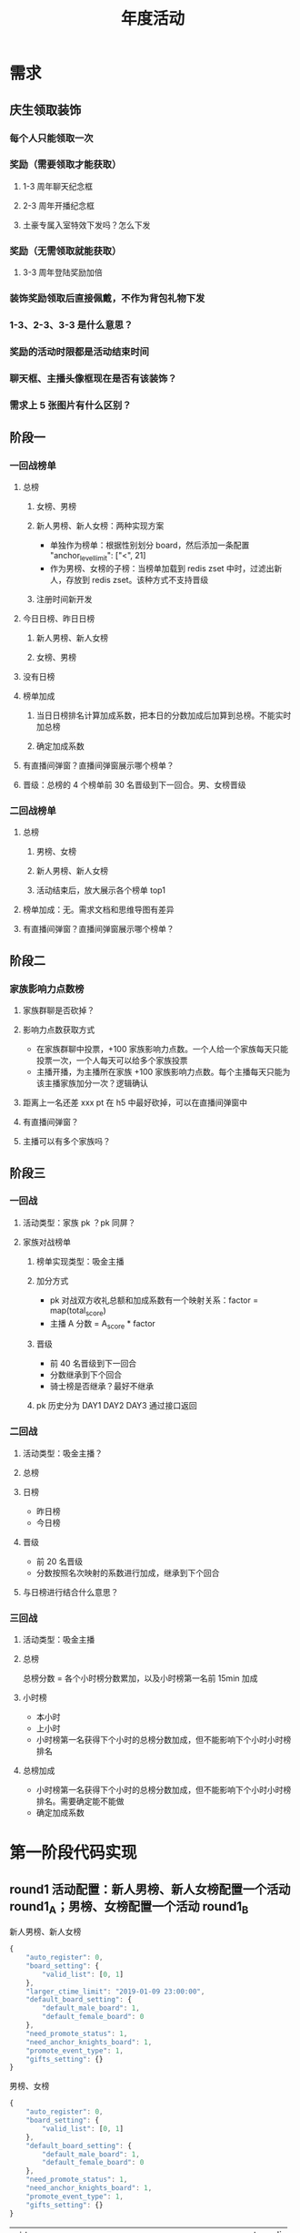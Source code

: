 #+TITLE: 年度活动

* 需求
** 庆生领取装饰
*** 每个人只能领取一次
*** 奖励（需要领取才能获取）
**** 1-3 周年聊天纪念框
**** 2-3 周年开播纪念框
**** 土豪专属入室特效下发吗？怎么下发
*** 奖励（无需领取就能获取）
**** 3-3 周年登陆奖励加倍
*** 装饰奖励领取后直接佩戴，不作为背包礼物下发
*** 1-3、2-3、3-3 是什么意思？
*** 奖励的活动时限都是活动结束时间
*** 聊天框、主播头像框现在是否有该装饰？
*** 需求上 5 张图片有什么区别？
** 阶段一
*** 一回战榜单
**** 总榜
***** 女榜、男榜
***** 新人男榜、新人女榜：两种实现方案
- 单独作为榜单：根据性别划分 board，然后添加一条配置 "anchor_level_limit": ["<", 21]
- 作为男榜、女榜的子榜：当榜单加载到 redis zset 中时，过滤出新人，存放到 redis zset。该种方式不支持晋级
***** 注册时间新开发
**** 今日日榜、昨日日榜
***** 新人男榜、新人女榜
***** 女榜、男榜
**** 没有日榜
**** 榜单加成
***** 当日日榜排名计算加成系数，把本日的分数加成后加算到总榜。不能实时加总榜
***** 确定加成系数
**** 有直播间弹窗？直播间弹窗展示哪个榜单？
**** 晋级：总榜的 4 个榜单前 30 名晋级到下一回合。男、女榜晋级
*** 二回战榜单
**** 总榜
***** 男榜、女榜
***** 新人男榜、新人女榜
***** 活动结束后，放大展示各个榜单 top1
**** 榜单加成：无。需求文档和思维导图有差异
**** 有直播间弹窗？直播间弹窗展示哪个榜单？
** 阶段二
*** 家族影响力点数榜
**** 家族群聊是否砍掉？
**** 影响力点数获取方式
- 在家族群聊中投票，+100 家族影响力点数。一个人给一个家族每天只能投票一次，一个人每天可以给多个家族投票
- 主播开播，为主播所在家族 +100 家族影响力点数。每个主播每天只能为该主播家族加分一次？逻辑确认
**** 距离上一名还差 xxx pt 在 h5 中最好砍掉，可以在直播间弹窗中
**** 有直播间弹窗？
**** 主播可以有多个家族吗？
** 阶段三
*** 一回战
**** 活动类型：家族 pk ？pk 同屏？
**** 家族对战榜单
***** 榜单实现类型：吸金主播
***** 加分方式
- pk 对战双方收礼总额和加成系数有一个映射关系：factor = map(total_score)
- 主播 A 分数 = A_score * factor
***** 晋级
- 前 40 名晋级到下一回合
- 分数继承到下个回合
- 骑士榜是否继承？最好不继承
***** pk 历史分为 DAY1 DAY2 DAY3 通过接口返回
*** 二回战
**** 活动类型：吸金主播？
**** 总榜
**** 日榜
- 昨日榜
- 今日榜
**** 晋级
- 前 20 名晋级
- 分数按照名次映射的系数进行加成，继承到下个回合
**** 与日榜进行结合什么意思？
*** 三回战
**** 活动类型：吸金主播
**** 总榜
总榜分数 = 各个小时榜分数累加，以及小时榜第一名前 15min 加成
**** 小时榜
- 本小时
- 上小时
- 小时榜第一名获得下个小时的总榜分数加成，但不能影响下个小时小时榜排名
**** 总榜加成
- 小时榜第一名获得下个小时的总榜分数加成，但不能影响下个小时小时榜排名。需要确定能不能做
- 确定加成系数

* 第一阶段代码实现
** round1 活动配置：新人男榜、新人女榜配置一个活动 round1_A；男榜、女榜配置一个活动 round1_B
新人男榜、新人女榜
#+BEGIN_SRC js
  {
      "auto_register": 0,
      "board_setting": {
          "valid_list": [0, 1]
      },
      "larger_ctime_limit": "2019-01-09 23:00:00",
      "default_board_setting": {
          "default_male_board": 1,
          "default_female_board": 0
      },
      "need_promote_status": 1,
      "need_anchor_knights_board": 1,
      "promote_event_type": 1,
      "gifts_setting": {}
  }
#+END_SRC

男榜、女榜
#+BEGIN_SRC js
  {
      "auto_register": 0,
      "board_setting": {
          "valid_list": [0, 1]
      },
      "default_board_setting": {
          "default_male_board": 1,
          "default_female_board": 0
      },
      "need_promote_status": 1,
      "need_anchor_knights_board": 1,
      "promote_event_type": 1,
      "gifts_setting": {}
  }
#+END_SRC

+----------------------------+-----------------+--------+------------+---------------------+
| uid                        | screen_name     | gender | display_id | ctime               |
+----------------------------+-----------------+--------+------------+---------------------+
| u2572271555577408120001317 | shi_zhonghe     |      1 |  770955577 | 2019-04-18 08:50:09 |
| u4361101562832368120001324 | qianye lin      |      2 |  776062832 | 2019-07-11 08:06:08 |
| u4605521547039481120001298 | 腻腻腻腻酱      |      2 |  765047039 | 2019-01-09 13:11:21 |
| u8029551547033664120001360 | 王广宇          |      0 |  764947033 | 2019-01-09 11:34:25 |
+----------------------------+-----------------+--------+------------+---------------------+

** round2 活动配置：新人男榜、新人女榜配置一个日榜类型的 rich_anchor 活动 round2_A；男榜、女榜配置一个日榜类型的 rich_anchor 活动 round2_B

新人男榜、新人女榜
#+BEGIN_SRC js
  {
      "auto_register": 0,
      "daily": 1,
      "daily_buff": [1.2, 1.1],
      "need_promote_status": 1,
      "promote_event_type": 1,
      "need_anchor_knights_board": 1,
      "board_setting": {
          "valid_list": [0, 1]
      },
      "gifts_setting": {}
  }
#+END_SRC

男榜、女榜
#+BEGIN_SRC js
  {
      "auto_register": 0,
      "daily": 1,
      "daily_buff": [1.2, 1.1],
      "promote_event_type": 1,
      "need_anchor_knights_board": 1,
      "board_setting": {
          "valid_list": [0, 1]
      },
      "gifts_setting": {}
  }
#+END_SRC
** rich_anchor 添加日榜概念：日榜 rich_anchor 活动，在活动期间每天都有一个日榜榜单、和一个总榜榜单。日榜实时计算，总榜非实时计算，日榜和总榜对应有加成关系
** 日榜晋级：round1_A 晋级到 round2_A 总榜后，还需要晋级到 round2_A 的每一个日榜
#+BEGIN_SRC js
  [
      {
          "promote_type": "daily",
          "from_event": "yc2019_round1_1_new",
          "to_event": "yc2019_round1_2_new",
          "from_board": [0, 1],
          "to_board": [0, 1],
          "promote_status": 1,
          "count": [30, 30]
      },
      {
          "promote_type": "daily",
          "from_event": "yc2019_round1_1_all",
          "to_event": "yc2019_round1_2_all",
          "from_board": [0, 1],
          "to_board": [0, 1],
          "promote_status": 1,
          "count": [30, 30]
      }
  ]
#+END_SRC
** promote 接口调整：判断一个 rich_anchor 活动如果是日榜类型的话，在 master 中自动生成昨日日榜和今日日榜 event_name、board 等，start_time、end_time 为日榜当天的开始时间、结束时间
** 新增一个定时任务：每天执行一次，把日榜加算到总榜中，需要考虑 board

* 第三阶段代码实现
** DONE round1 家族对战配置
添加吸金主播配置
#+BEGIN_SRC js
  {
      "auto_register": 0,
      "gifts_setting": {
          "256": 0
      },
      "need_promote_status": 1,
      "need_anchor_knights_board": 0,
      "promote_event_type": 1
  }
#+END_SRC

** DONE 1->2晋级赛定时任务：分数完全继承
#+BEGIN_SRC js
  [
      {
          "promote_type": "daily",
          "from_event": "yc2019_round3_1",
          "to_event": "yc2019_round3_2",
          "from_board": [0],
          "to_board": [0],
          "promote_status": 1,
          "count": [40],
          "inherit_buff": [1]
      },
      {
          "promote_type": "normal",
          "from_event": "yc2019_round3_2",
          "to_event": "yc2019_round3_3",
          "from_board": [0],
          "to_board": [0],
          "promote_status": 1,
          "count": [20],
          "inherit_buff": [0.3, 0.25, 0.2, 0.2, 0.2, 0.2, 0.2, 0.2, 0.2, 0.2, 0.15]
      }
  ]
#+END_SRC
** DONE 2->3晋级赛定时任务：吸金主播晋级到日榜时，需要分数按比例继承到下一阶段
** DONE 晋级赛接口：调整今日榜、昨日榜返回的位置
** DONE 日榜结算时，没有配置 valid_list 时，默认 board 使用 0
** DONE family_battle 送礼加分时，取 topk 用户，其它用户不进行加分；
** DONE family_battle 结算时，根据指定加分规则，加分到吸金主播榜单中。
** DONE 第三阶段返回总榜，接口增加一个参数来返回总榜的数据
** DONE 小时榜直播间弹窗，获取总榜直播间弹窗
** DONE 小时榜骑士榜，获取总榜骑士榜
** DONE 注意：第一个小阶段不要忘记提交代码时添加 topk 用户
** DONE 注意：需要对晋级到 yc2019_round3_1 的主播执行晋级操作，否则会加榜单失败
#+BEGIN_SRC python
  events_cacher_v2.register_rich_anchor_contestant("yc2019_round3_1", "u8960471526891737110001220", 0)
  events_cacher_v2.register_rich_anchor_contestant("yc2019_round3_1", "u2572271555577408120001317", 0)
  events_cacher_v2.register_rich_anchor_contestant("yc2019_round3_1", "u4778031560328976120001306", 0)
  events_cacher_v2.register_rich_anchor_contestant("yc2019_round3_1", "u9250061480925911020001233", 0)
  events_cacher_v2.register_rich_anchor_contestant("yc2019_round3_1", "u5075561559294511120001299", 0)
  events_cacher_v2.sign_anchor_status("yc2019_round1_1_all", "xxx", 1)
#+END_SRC

** DONE 注意：小时榜有礼物数量限制，是否调整，调整
** DONE 注意：直播间弹窗 end_time 是 2.6 转盘的需求
** DONE 额外：第二阶段中每日送礼限制应该和 event_name 绑定在一起
** TODO 小时榜是否和转盘二期小时榜需求有冲突
** DONE 清理之前写死的无用代码。events 吸金主播、吸金主播骑士榜已清理。评论指定文案加分，注释掉

* 第三阶段重启服务
- http
- important-events
- very-important-events
- schedule-event
